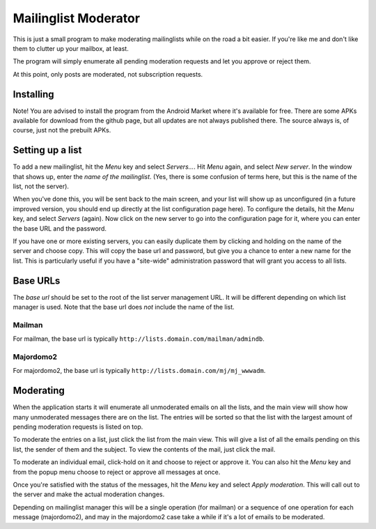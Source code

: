 Mailinglist Moderator
=====================

This is just a small program to make moderating mailinglists while on the road
a bit easier. If you're like me and don't like them to clutter up your mailbox,
at least.

The program will simply enumerate all pending moderation requests and let you
approve or reject them.

At this point, only posts are moderated, not subscription requests.

Installing
----------
Note! You are advised to install the program from the Android Market where
it's available for free. There are some APKs available for download from
the github page, but all updates are not always published there. The source
always is, of course, just not the prebuilt APKs.

Setting up a list
-----------------
To add a new mailinglist, hit the *Menu* key and select *Servers...*. Hit
*Menu* again, and select *New server*. In the window that shows up, enter the
*name of the mailinglist*. (Yes, there is some confusion of terms here, but this
is the name of the list, not the server).

When you've done this, you will be sent back to the main screen, and your list
will show up as unconfigured (in a future improved version, you should end up
directly at the list configuration page here). To configure the details, hit
the *Menu* key, and select *Servers* (again). Now click on the new server to
go into the configuration page for it, where you can enter the base URL and
the password.

If you have one or more existing servers, you can easily duplicate them by
clicking and holding on the name of the server and choose copy. This will copy
the base url and password, but give you a chance to enter a new name for the
list. This is particularly useful if you have a "site-wide" administration
password that will grant you access to all lists.

Base URLs
---------
The *base url* should be set to the root of the list server management URL.
It will be different depending on which list manager is used. Note that the
base url does *not* include the name of the list.

Mailman
+++++++
For mailman, the base url is typically ``http://lists.domain.com/mailman/admindb``.

Majordomo2
++++++++++
For majordomo2, the base url is typically ``http://lists.domain.com/mj/mj_wwwadm``.

Moderating
----------
When the application starts it will enumerate all unmoderated emails on all the
lists, and the main view will show how many unmoderated messages there are on the
list. The entries will be sorted so that the list with the largest amount of
pending moderation requests is listed on top.

To moderate the entries on a list, just click the list from the main view. This
will give a list of all the emails pending on this list, the sender of them
and the subject. To view the contents of the mail, just click the mail.

To moderate an individual email, click-hold on it and choose to reject or approve
it. You can also hit the *Menu* key and from the popup menu choose to reject
or approve all messages at once.

Once you're satisfied with the status of the messages, hit the *Menu* key and
select *Apply moderation*. This will call out to the server and make the actual
moderation changes.

Depending on mailinglist manager this will be a single operation (for mailman)
or a sequence of one operation for each message (majordomo2), and may in the
majordomo2 case take a while if it's a lot of emails to be moderated.

